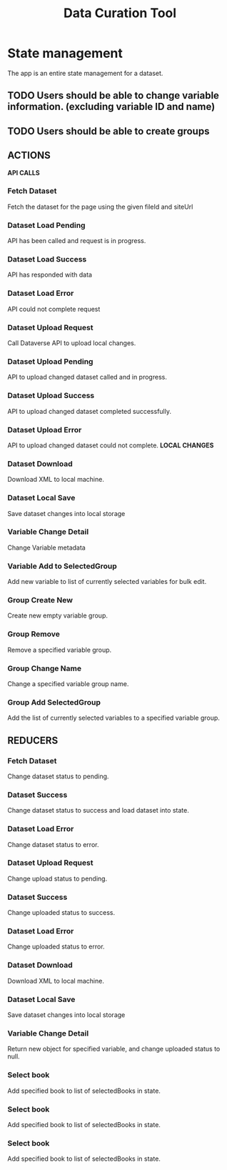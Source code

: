 #+title: Data Curation Tool

* State management
The app is an entire state management for a dataset.
** TODO Users should be able to change variable information. (excluding variable ID and name)
** TODO Users should be able to create groups

** ACTIONS
*API CALLS*
*** Fetch Dataset
Fetch the dataset for the page using the given fileId and siteUrl
*** Dataset Load Pending
API has been called and request is in progress.
*** Dataset Load Success
API has responded with data
*** Dataset Load Error
API could not complete request
*** Dataset Upload Request
Call Dataverse API to upload local changes.
*** Dataset Upload Pending
API to upload changed dataset called and in progress.
*** Dataset Upload Success
API to upload changed dataset completed successfully.
*** Dataset Upload Error
API to upload changed dataset could not complete.
*LOCAL CHANGES*
*** Dataset Download
Download XML to local machine.
*** Dataset Local Save
Save dataset changes into local storage
*** Variable Change Detail
Change Variable metadata
*** Variable Add to SelectedGroup
Add new variable to list of currently selected variables for bulk edit.
*** Group Create New
Create new empty variable group.
*** Group Remove
Remove a specified variable group.
*** Group Change Name
Change a specified variable group name.
*** Group Add SelectedGroup
Add the list of currently selected variables to a specified variable group.

** REDUCERS
*** Fetch Dataset
Change dataset status to pending.
*** Dataset Success
Change dataset status to success and load dataset into state.
*** Dataset Load Error
Change dataset status to error.
*** Dataset Upload Request
Change upload status to pending.
*** Dataset Success
Change uploaded status to success.
*** Dataset Load Error
Change uploaded status to error.
*** Dataset Download
Download XML to local machine.
*** Dataset Local Save
Save dataset changes into local storage
*** Variable Change Detail
Return new object for specified variable, and change uploaded status to null.
*** Select book
Add specified book to list of selectedBooks in state.
*** Select book
Add specified book to list of selectedBooks in state.
*** Select book
Add specified book to list of selectedBooks in state.
